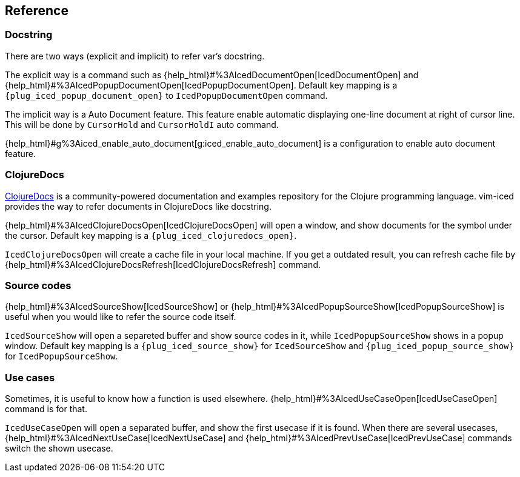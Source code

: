 == Reference

=== Docstring

There are two ways (explicit and implicit) to refer var's docstring.

The explicit way is a command such as {help_html}#%3AIcedDocumentOpen[IcedDocumentOpen] and {help_html}#%3AIcedPopupDocumentOpen[IcedPopupDocumentOpen].
Default key mapping is a `{plug_iced_popup_document_open}` to `IcedPopupDocumentOpen` command.

The implicit way is a Auto Document feature.
This feature enable automatic displaying one-line document at right of cursor line.
This will be done by `CursorHold` and `CursorHoldI` auto command.

{help_html}#g%3Aiced_enable_auto_document[g:iced_enable_auto_document] is a configuration to enable auto document feature.

=== ClojureDocs

https://clojuredocs.org[ClojureDocs] is a community-powered documentation and examples repository for the Clojure programming language.
vim-iced provides the way to refer documents in ClojureDocs like docstring.

{help_html}#%3AIcedClojureDocsOpen[IcedClojureDocsOpen] will open a window, and show documents for the symbol under the cursor.
Default key mapping is a `{plug_iced_clojuredocs_open}`.

`IcedClojureDocsOpen` will create a cache file in your local machine.
If you get a outdated result, you can refresh cache file by {help_html}#%3AIcedClojureDocsRefresh[IcedClojureDocsRefresh] command.

=== Source codes

{help_html}#%3AIcedSourceShow[IcedSourceShow] or {help_html}#%3AIcedPopupSourceShow[IcedPopupSourceShow] is useful when you would like to refer the source code itself.

`IcedSourceShow` will open a separeted buffer and show source codes in it, while `IcedPopupSourceShow` shows in a popup window.
Default key mapping is a `{plug_iced_source_show}` for `IcedSourceShow` and `{plug_iced_popup_source_show}` for `IcedPopupSourceShow`.

=== Use cases

Sometimes, it is useful to know how a function is used elsewhere.
{help_html}#%3AIcedUseCaseOpen[IcedUseCaseOpen] command is for that.

`IcedUseCaseOpen` will open a separated buffer, and show the first usecase if it is found.
When there are several usecases, {help_html}#%3AIcedNextUseCase[IcedNextUseCase] and {help_html}#%3AIcedPrevUseCase[IcedPrevUseCase] commands switch the shown usecase.

